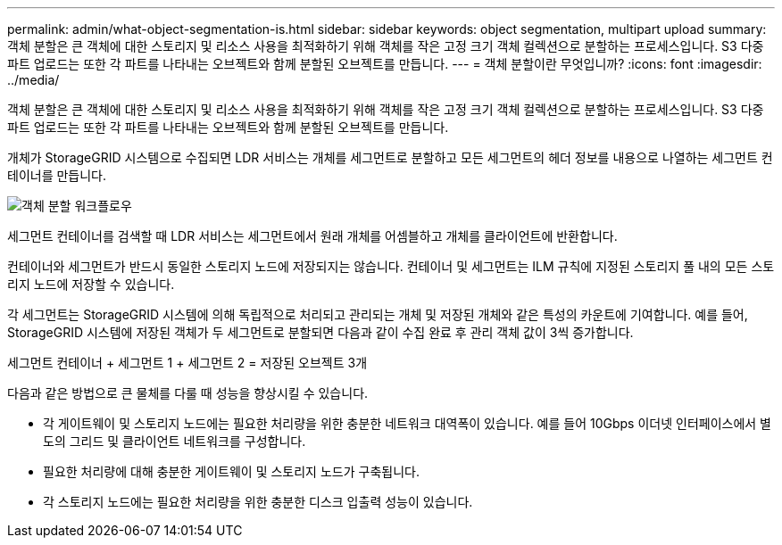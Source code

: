 ---
permalink: admin/what-object-segmentation-is.html 
sidebar: sidebar 
keywords: object segmentation, multipart upload 
summary: 객체 분할은 큰 객체에 대한 스토리지 및 리소스 사용을 최적화하기 위해 객체를 작은 고정 크기 객체 컬렉션으로 분할하는 프로세스입니다. S3 다중 파트 업로드는 또한 각 파트를 나타내는 오브젝트와 함께 분할된 오브젝트를 만듭니다. 
---
= 객체 분할이란 무엇입니까?
:icons: font
:imagesdir: ../media/


[role="lead"]
객체 분할은 큰 객체에 대한 스토리지 및 리소스 사용을 최적화하기 위해 객체를 작은 고정 크기 객체 컬렉션으로 분할하는 프로세스입니다. S3 다중 파트 업로드는 또한 각 파트를 나타내는 오브젝트와 함께 분할된 오브젝트를 만듭니다.

개체가 StorageGRID 시스템으로 수집되면 LDR 서비스는 개체를 세그먼트로 분할하고 모든 세그먼트의 헤더 정보를 내용으로 나열하는 세그먼트 컨테이너를 만듭니다.

image::../media/object_segmentation_diagram.gif[객체 분할 워크플로우]

세그먼트 컨테이너를 검색할 때 LDR 서비스는 세그먼트에서 원래 개체를 어셈블하고 개체를 클라이언트에 반환합니다.

컨테이너와 세그먼트가 반드시 동일한 스토리지 노드에 저장되지는 않습니다. 컨테이너 및 세그먼트는 ILM 규칙에 지정된 스토리지 풀 내의 모든 스토리지 노드에 저장할 수 있습니다.

각 세그먼트는 StorageGRID 시스템에 의해 독립적으로 처리되고 관리되는 개체 및 저장된 개체와 같은 특성의 카운트에 기여합니다. 예를 들어, StorageGRID 시스템에 저장된 객체가 두 세그먼트로 분할되면 다음과 같이 수집 완료 후 관리 객체 값이 3씩 증가합니다.

세그먼트 컨테이너 + 세그먼트 1 + 세그먼트 2 = 저장된 오브젝트 3개

다음과 같은 방법으로 큰 물체를 다룰 때 성능을 향상시킬 수 있습니다.

* 각 게이트웨이 및 스토리지 노드에는 필요한 처리량을 위한 충분한 네트워크 대역폭이 있습니다. 예를 들어 10Gbps 이더넷 인터페이스에서 별도의 그리드 및 클라이언트 네트워크를 구성합니다.
* 필요한 처리량에 대해 충분한 게이트웨이 및 스토리지 노드가 구축됩니다.
* 각 스토리지 노드에는 필요한 처리량을 위한 충분한 디스크 입출력 성능이 있습니다.

